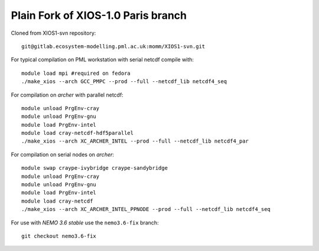 ===================================
Plain Fork of XIOS-1.0 Paris branch
===================================

Cloned from XIOS1-svn repository::

   git@gitlab.ecosystem-modelling.pml.ac.uk:momm/XIOS1-svn.git

For typical compilation on PML workstation with serial netcdf compile with::

   module load mpi #required on fedora
   ./make_xios --arch GCC_PMPC --prod --full --netcdf_lib netcdf4_seq

For compilation on *archer* with parallel netcdf::

   module unload PrgEnv-cray
   module unload PrgEnv-gnu
   module load PrgEnv-intel
   module load cray-netcdf-hdf5parallel
   ./make_xios --arch XC_ARCHER_INTEL --prod --full --netcdf_lib netcdf4_par

For compilation on serial nodes on *archer*::

   module swap craype-ivybridge craype-sandybridge
   module unload PrgEnv-cray
   module unload PrgEnv-gnu
   module load PrgEnv-intel
   module load cray-netcdf
   ./make_xios --arch XC_ARCHER_INTEL_PPNODE --prod --full --netcdf_lib netcdf4_seq

For use with *NEMO 3.6 stable* use the ``nemo3.6-fix`` branch::

   git checkout nemo3.6-fix
